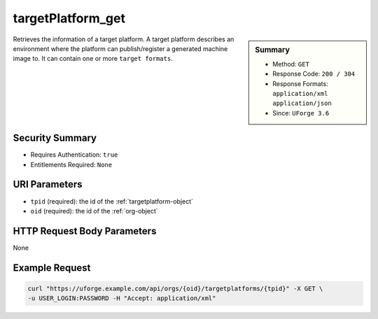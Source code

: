 .. Copyright FUJITSU LIMITED 2016-2019

.. _targetPlatform-get:

targetPlatform_get
------------------

.. function:: GET /orgs/{oid}/targetplatforms/{tpid}

.. sidebar:: Summary

	* Method: ``GET``
	* Response Code: ``200 / 304``
	* Response Formats: ``application/xml`` ``application/json``
	* Since: ``UForge 3.6``

Retrieves the information of a target platform.  A target platform describes an environment where the platform can publish/register a generated machine image to.  It can contain one or more ``target formats``.

Security Summary
~~~~~~~~~~~~~~~~

* Requires Authentication: ``true``
* Entitlements Required: ``None``

URI Parameters
~~~~~~~~~~~~~~

* ``tpid`` (required): the id of the :ref:`targetplatform-object`
* ``oid`` (required): the id of the :ref:`org-object`

HTTP Request Body Parameters
~~~~~~~~~~~~~~~~~~~~~~~~~~~~

None

Example Request
~~~~~~~~~~~~~~~

.. code-block:: bash

	curl "https://uforge.example.com/api/orgs/{oid}/targetplatforms/{tpid}" -X GET \
	-u USER_LOGIN:PASSWORD -H "Accept: application/xml"

.. seealso::

	 * :ref:`targetPlatformLogo-delete`
	 * :ref:`targetPlatformLogo-download`
	 * :ref:`targetPlatformLogo-downloadFile`
	 * :ref:`targetPlatformLogo-upload`
	 * :ref:`targetPlatform-addFormat`
	 * :ref:`targetPlatform-create`
	 * :ref:`targetPlatform-delete`
	 * :ref:`targetPlatform-get`
	 * :ref:`targetPlatform-getAll`
	 * :ref:`targetPlatform-getAllFormats`
	 * :ref:`targetPlatform-removeFormat`
	 * :ref:`targetPlatform-update`
	 * :ref:`targetPlatform-updateAccess`
	 * :ref:`targetformat-api-resources`
	 * :ref:`targetformat-object`
	 * :ref:`targetplatform-object`
